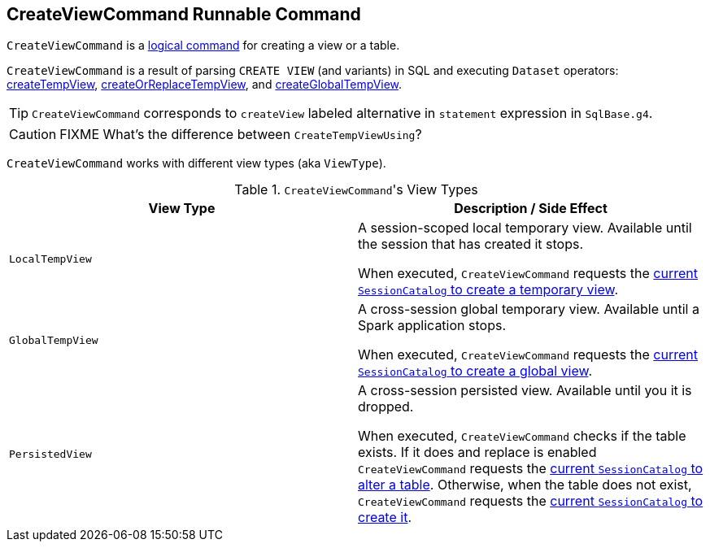 == [[CreateViewCommand]] CreateViewCommand Runnable Command

`CreateViewCommand` is a link:spark-sql-LogicalPlan.adoc#RunnableCommand[logical command] for creating a view or a table.

`CreateViewCommand` is a result of parsing `CREATE VIEW` (and variants) in SQL and executing `Dataset` operators: link:spark-sql-dataset-operators.adoc#createTempView[createTempView], link:spark-sql-dataset-operators.adoc#createOrReplaceTempView[createOrReplaceTempView], and link:spark-sql-dataset-operators.adoc#createGlobalTempView[createGlobalTempView].

TIP: `CreateViewCommand` corresponds to `createView` labeled alternative in `statement` expression in `SqlBase.g4`.

CAUTION: FIXME What's the difference between `CreateTempViewUsing`?

`CreateViewCommand` works with different view types (aka `ViewType`).

.``CreateViewCommand``'s View Types
[frame="topbot",options="header",width="100%"]
|======================
| View Type | Description / Side Effect
| `LocalTempView` | A session-scoped local temporary view. Available until the session that has created it stops.

When executed, `CreateViewCommand` requests the link:spark-sql-SessionCatalog.adoc#createTempView[current `SessionCatalog` to create a temporary view].

| `GlobalTempView` | A cross-session global temporary view. Available until a Spark application stops.

When executed, `CreateViewCommand` requests the link:spark-sql-SessionCatalog.adoc#createGlobalTempView[current `SessionCatalog` to create a global view].

| `PersistedView` | A cross-session persisted view. Available until you it is dropped.

When executed, `CreateViewCommand` checks if the table exists. If it does and replace is enabled `CreateViewCommand` requests the link:spark-sql-SessionCatalog.adoc#alterTable[current `SessionCatalog` to alter a table]. Otherwise, when the table does not exist, `CreateViewCommand` requests the link:spark-sql-SessionCatalog.adoc#createTable[current `SessionCatalog` to create it].
|======================
